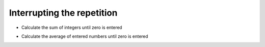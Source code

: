 Interrupting the repetition
============================


+ Calculate the sum of integers until zero is entered


.. activecode:: python
   :class: python
   :nocodelens:
   :stdin:

   sum = 0
   while True:
       x = int(input("Enter a number (0 to exit): "))
       if x == 0:
           break
       sum = sum + x

   print("Sum: %d" %sum)


+ Calculate the average of entered numbers until zero is entered


.. activecode:: python
   :class: python
   :nocodelens:
   :stdin:

   sum = 0
   n = 0
   while True:
       x = int(input("Enter a number (0 to exit): "))
       if x == 0:
           break
       else:
           n = n + 1
       sum = sum + x

   print("Average: %5.2f" %(sum / n))